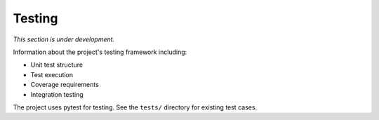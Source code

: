 Testing
=======

*This section is under development.*

Information about the project's testing framework including:

- Unit test structure
- Test execution
- Coverage requirements
- Integration testing

The project uses pytest for testing. See the ``tests/`` directory for existing test cases.
